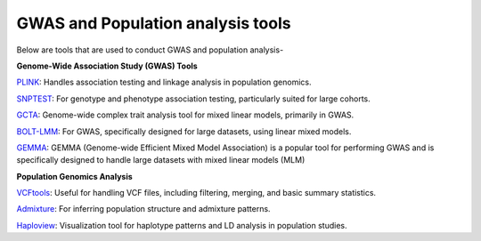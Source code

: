 **GWAS and Population analysis tools**
======================================

Below are tools that are used to conduct GWAS and population analysis-

**Genome-Wide Association Study (GWAS) Tools**

`PLINK <https://zzz.bwh.harvard.edu/plink/tutorial.shtml>`_: Handles association testing and linkage analysis in population genomics.

`SNPTEST <https://www.chg.ox.ac.uk/~gav/snptest/>`_: For genotype and phenotype association testing, particularly suited for large cohorts.

`GCTA <https://yanglab.westlake.edu.cn/software/gcta/#Overview>`_: Genome-wide complex trait analysis tool for mixed linear models, primarily in GWAS.

`BOLT-LMM <https://alkesgroup.broadinstitute.org/BOLT-LMM/BOLT-LMM_manual.html>`_: For GWAS, specifically designed for large datasets, using linear mixed models.

`GEMMA <https://github.com/genetics-statistics/GEMMA/blob/master/doc/manual.pdf>`_: GEMMA (Genome-wide Efficient Mixed Model Association) is a popular tool for performing GWAS and is specifically designed to handle large datasets with mixed linear models (MLM)

**Population Genomics Analysis**

`VCFtools <https://vcftools.github.io/man_latest.html>`_: Useful for handling VCF files, including filtering, merging, and basic summary statistics.

`Admixture <https://dalexander.github.io/admixture/admixture-manual.pdf>`_: For inferring population structure and admixture patterns.

`Haploview <https://www.broadinstitute.org/haploview/tutorial>`_: Visualization tool for haplotype patterns and LD analysis in population studies.


